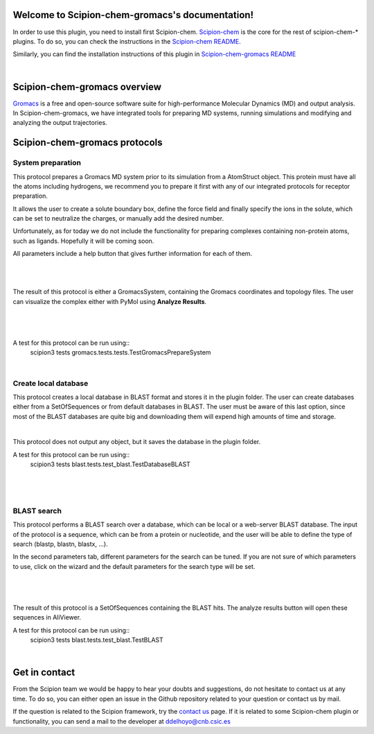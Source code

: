 
.. _docs-chem-gromacs:

.. figure:: ../images/gromacs_logo.png
   :alt: gromacs logo

Welcome to Scipion-chem-gromacs's documentation!
=================================================
In order to use this plugin, you need to install first Scipion-chem.
`Scipion-chem <https://github.com/scipion-chem/docs>`_
is the core for the rest of scipion-chem-\* plugins. To do so, you can check the instructions in the
`Scipion-chem README <https://github.com/scipion-chem/scipion-chem/blob/master/README.rst>`_.

Similarly, you can find the installation instructions of this plugin in
`Scipion-chem-gromacs README <https://github.com/scipion-chem/scipion-chem-gromacs/blob/master/README.rst>`_

|

Scipion-chem-gromacs overview
========================================
`Gromacs <https://www.gromacs.org/>`_ is a free and open-source software suite for high-performance Molecular
Dynamics (MD) and output analysis. In Scipion-chem-gromacs, we have integrated tools for preparing MD systems,
running simulations and modifying and analyzing the output trajectories.

Scipion-chem-gromacs protocols
========================================

**System preparation**
-------------------------------
This protocol prepares a Gromacs MD system prior to its simulation from a AtomStruct object. This protein must have
all the atoms including hydrogens, we recommend you to prepare it first with any of our integrated protocols
for receptor preparation.

It allows the user to create a solute boundary box, define the force field and finally specify the ions in the solute,
which can be set to neutralize the charges, or manually add the desired number.

Unfortunately, as for today we do not include the functionality for preparing complexes containing non-protein atoms,
such as ligands. Hopefully it will be coming soon.

All parameters include a help button that gives further information for each of them.

|

|form1| |form1_2|

.. |form1| image:: ../images/gromacs_form1.png
   :alt: gromacs form1
   :width: 45%

.. |form1_2| image:: ../images/gromacs_form1_2.png
   :alt: gromacs form1_2
   :width: 45%

|

The result of this protocol is either a GromacsSystem, containing the Gromacs coordinates and topology files. The user
can visualize the complex either with PyMol using **Analyze Results**.

|

.. figure:: ../images/gromacs_out1.png
   :alt: gromacs out1

|

A test for this protocol can be run using::
    scipion3 tests gromacs.tests.tests.TestGromacsPrepareSystem

|

**Create local database**
-------------------------------
This protocol creates a local database in BLAST format and stores it in the plugin folder. The user can create
databases either from a SetOfSequences or from default databases in BLAST. The user must be aware of this last option,
since most of the BLAST databases are quite big and downloading them will expend high amounts of time and storage.

|

This protocol does not output any object, but it saves the database in the plugin folder.

A test for this protocol can be run using::
    scipion3 tests blast.tests.test_blast.TestDatabaseBLAST

|

.. figure:: ../images/blast_form2.png
   :alt: blast form2

|

**BLAST search**
-------------------------------
This protocol performs a BLAST search over a database, which can be local or a web-server BLAST database.
The input of the protocol is a sequence, which can be from a protein or nucleotide, and the user will be able to define
the type of search (blastp, blastn, blastx, ...).

In the second parameters tab, different parameters for the search can be tuned. If you are
not sure of which parameters to use, click on the wizard and the default parameters for the search type will be set.

|

.. figure:: ../images/blast_form3.png
   :alt: blast form3

|

The result of this protocol is a SetOfSequences containing the BLAST hits. The analyze results button will open these
sequences in AliViewer.

A test for this protocol can be run using::
    scipion3 tests blast.tests.test_blast.TestBLAST

|

Get in contact
==================

From the Scipion team we would be happy to hear your doubts and suggestions, do not hesitate to contact us at any
time. To do so, you can either open an issue in the Github repository related to your question or
contact us by mail.

If the question is related to the Scipion framework, try the `contact us <https://scipion.i2pc.es/contact>`_ page.
If it is related to some Scipion-chem plugin or functionality, you can send a mail to
the developer at ddelhoyo@cnb.csic.es


